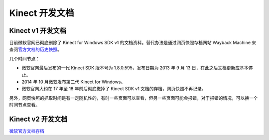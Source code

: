 Kinect 开发文档
===================


Kinect v1 开发文档
-----------------------

目前微软官网已彻底删除了 Kinect for Windows SDK v1 的文档资料。替代办法是通过网页快照存档网站 Wayback Machine 来查阅\ `官方文档的历史快照 <https://web.archive.org/web/20130906183129/http://msdn.microsoft.com/en-us/library/hh855347.aspx>`_\ 。

几个时间节点：

- 微软官网最后发布的一代 Kinect SDK 版本号为 1.8.0.595，发布日期为 2013 年 9 月 13 日，在此之后文档更新应基本停止。
- 2014 年 10 月微软发布第二代 Kinect for Windows。
- 微软官网大约在 17 年至 18 年前后彻底撤掉了 Kinect SDK v1 文档的存档，网页快照不再记录。

另外，网页快照的抓取时间是有一定随机性的，有时一些页面可以查看，但另一些页面可能会报错，对于报错的情况，可以换一个时间节点查看。


Kinect v2 开发文档
----------------------

\ `微软官方文档存档 <https://docs.microsoft.com/en-us/previous-versions/windows/kinect/dn799271(v=ieb.10)>`_\ 